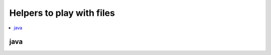 
Helpers to play with files
===========================

.. contents::
    :local:

java
++++

.. autosignature:: pyenbc.filehelper.jython_helper.download_java_standalone

.. autosignature:: pyenbc.filehelper.maven_helper.download_jar_from_maven

.. autosignature:: pyenbc.filehelper.pig_helper.download_pig_standalone

.. autosignature:: pyenbc.filehelper.pig_helper.get_hadoop_jars

.. autosignature:: pyenbc.filehelper.pig_helper.get_hadoop_path

.. autosignature:: pyenbc.filehelper.jython_helper.get_java_cmd

.. autosignature:: pyenbc.filehelper.jython_helper.get_java_path

.. autosignature:: pyenbc.filehelper.jython_helper.get_jython_jar

.. autosignature:: pyenbc.filehelper.pig_helper.get_pig_jars

.. autosignature:: pyenbc.filehelper.pig_helper.get_pig_path

.. autosignature:: pyenbc.filehelper.jython_helper.is_java_installed

.. autosignature:: pyenbc.filehelper.jython_helper.run_jython

.. autosignature:: pyenbc.filehelper.pig_helper.run_pig
